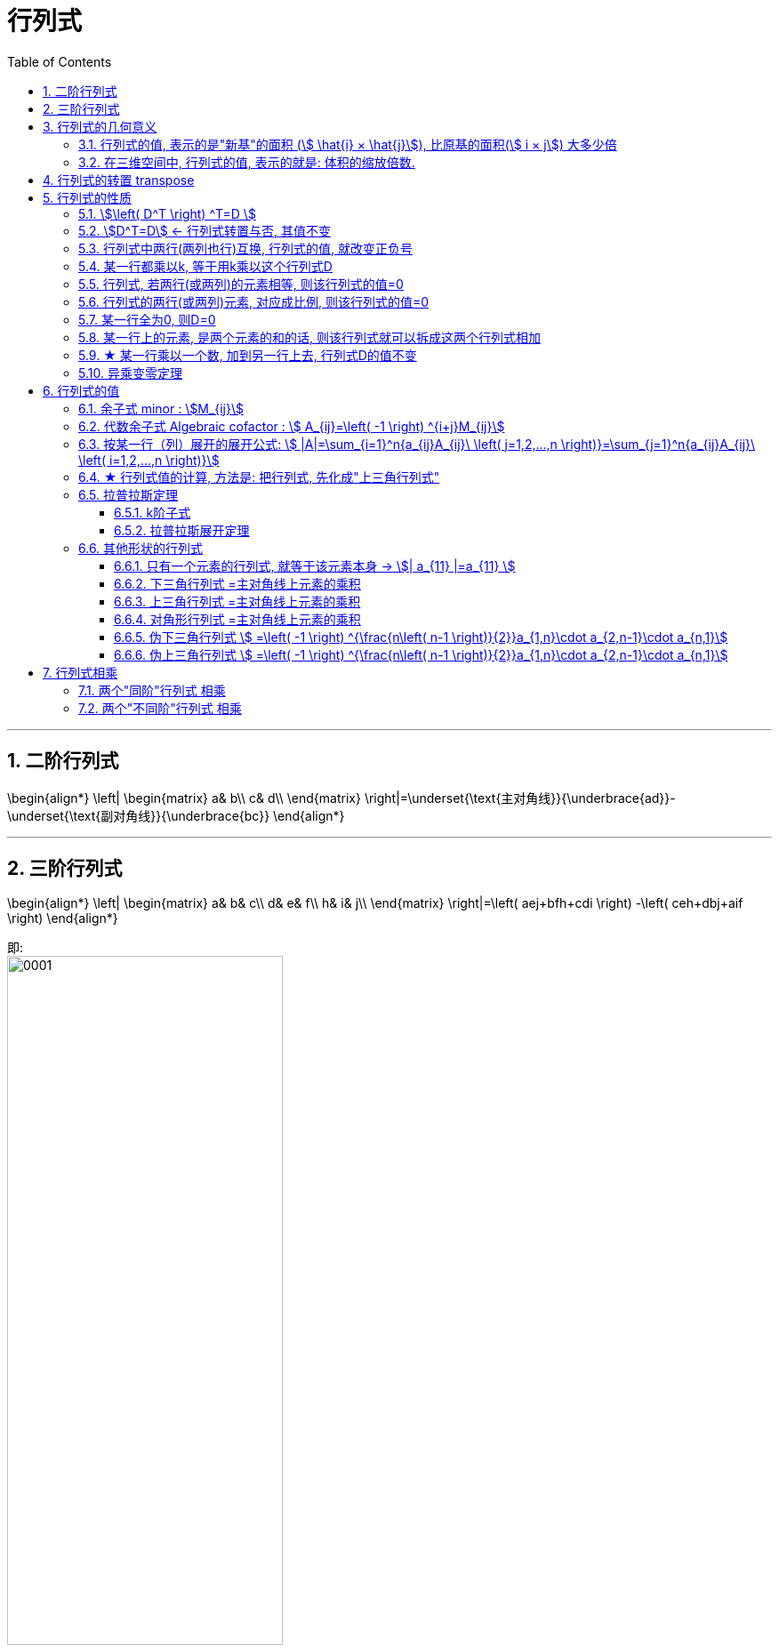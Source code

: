 
= 行列式
//:stylesheet: my-stylesheet.css
:toc: left
:toclevels: 3
:sectnums:

'''


== 二阶行列式

\begin{align*}
	\left| \begin{matrix}
		a&		b\\
		c&		d\\
	\end{matrix} \right|=\underset{\text{主对角线}}{\underbrace{ad}}-\underset{\text{副对角线}}{\underbrace{bc}}
\end{align*}

'''

== 三阶行列式

\begin{align*}
	\left| \begin{matrix}
		a&		b&		c\\
		d&		e&		f\\
		h&		i&		j\\
	\end{matrix} \right|=\left( aej+bfh+cdi \right) -\left( ceh+dbj+aif \right)
\end{align*}

即: +
image:img/0001.png[,60%]


'''

== 行列式的几何意义

=== 行列式的值, 表示的是"新基"的面积 (stem:[  \hat{i} × \hat{j}]), 比原基的面积(stem:[  i × j]) 大多少倍

\begin{align*}
\boxed{
	|D| = \frac{ \hat{i} × \hat{j}}{ i × j}
	= \frac{\text{新基的面积}}{\text{原基的面积}}
}
\end{align*}

.标题
====
比如: +
→ 原基矩阵"的行列式的值:
\begin{align*}
\left| \begin{array}{c|c}
	1&		0\\
	\underset{i}{\underbrace{0}}&		\underset{j}{\underbrace{1}}\\
\end{array} \right|=1*1\ -\ 0*0\ =\underset{=i*j}{\underbrace{1}}\
\end{align*}

image:img/0043.png[,15%]

→ "新基矩阵"的行列式的值:
\begin{align*}
	\left| \begin{array}{c|c}
		3&		2\\
		\underset{i}{\underbrace{0}}&		\underset{j}{\underbrace{2}}\\
	\end{array} \right|=3*2\ -\ 2*0\ =\underset{=i*j}{\underbrace{6}}\
\end{align*}

即, 由"新基"中的两个基向量, 组成的平行四边形的面积 = 6.

image:img/0044.png[,45%]
====

所以, 行列式的值, 其几何意义, 本质就是表示: 把原基(stem:[ i \cdot j]) 这个单元面积, 缩放了多少倍.

[options="autowidth"]
|===
|Header 1 |Header 2

|stem:[\| D \|=3]
|就意味着, 新基坐标系下, 它已将"原基"的面积 stem:[ (i×j)], 缩放为了原来的3倍. 即:  stem:[ \hat{i} \cdot \hat{j} = 3(i \cdot j) ].

|\|D\|=0
|新基矩阵A 里面, 存放的是新基的坐标. 只要 stem:[ \|A\| \ne 0], 就说明原坐标系空间, 还没有被压缩降维. 那么它就存在 stem:[  A^{-1}].  +
如果stem:[ \|D\|=0 ] 了, 就意味着, "原基"已被压缩到一条直线上, 甚至一个点上. 被降维了.

当 i 与 j 越来越靠近, 它们围成的平行四边形的面积, 就越来越小. 即坐标系空间, 被压缩得越来越严重. 当 i 与 j 完全重合时, 它们就共线了, \|D\| = 0.

image:img/0045.png[,25%]

|\|D\|=负值
|这意味着, 原坐标系已经被翻转了, 正反面翻转 (invert the orientation of space). 这就被称为"空间定向"发生了改变. 此时, 行列式的值, 就会变成负值.
|===

'''

=== 在三维空间中, 行列式的值, 表示的就是: 体积的缩放倍数.

三维空间中, 原基的行列式的值 stem:[ = i \cdot j \cdot k = 1 \cdot 1 \cdot 1 = 1] +
image:img/0047.png[,20%]


在做了变换后, stem:[ |D| = \hat{i} \cdot \hat{j} \cdot \hat{k} ] 会从原立方体, 变为一个斜不拉几的立方体 (即"平行六面体"). after the  transformation, the cube might get wrapped into some kind of slanty cube. +
image:img/0046.png[,40%]

三维空间中 : +
→ stem:[ |D|=0], 就意味着整个空间被压缩成 0体积的东西, 即一个平面, 或一条线, 甚至是一个点. 换言之, 此时的新基 stem:[  \hat{i}, \hat{j}, \hat{k}] 线性相关了. +
→ 若 |D|是负值, 就意味着整个坐标系的"定向"发生了改变. 

你可以用"右手螺旋法则" 来确定坐标系的"定向"是否发生了改变.


'''

== 行列式的转置 transpose

转置, 就是, 行变列, 或列变行.

'''

== 行列式的性质

注意: 对"行"成立的性质, 对"列"也成立.

=== stem:[\left( D^T \right) ^T=D ]

'''

=== stem:[D^T=D] ← 行列式转置与否, 其值不变

'''

=== 行列式中两行(两列也行)互换, 行列式的值, 就改变正负号

image:img/0008.svg[,45%]

'''

=== 某一行都乘以k, 等于用k乘以这个行列式D

即:
\begin{align*}
	\left| \begin{matrix}
		1&		2&		3\\
		4k&		5k&		6k\\
		7&		8&		9\\
	\end{matrix} \right|=k\left| \begin{matrix}
		1&		2&		3\\
		4&		5&		6\\
		7&		8&		9\\
	\end{matrix} \right|
\end{align*}

换言之就是: 如果行列式中的某行, 有公因子k, 则k可以提到行列式外面去.

如果每行都有k, 则每行都要提一次k. 比如一共有3行, 就提3次k.
\begin{align*}
	\left| \begin{matrix}
		1k&		2k&		3k\\
		4k&		5k&		6k\\
		7k&		8k&		9k\\
	\end{matrix} \right|=k^3\left| \begin{matrix}
		1&		2&		3\\
		4&		5&		6\\
		7&		8&		9\\
	\end{matrix} \right|
\end{align*}

即: 如果一个n阶行列式的所有元素, 均有公因子k, 则 k 就向外提 n次(因为有n行, 每行只需提一次, 就是提n行次).

'''

=== 行列式, 若两行(或两列)的元素相等, 则该行列式的值=0

.标题
====
有这个行列式, 其第1,3行上的元素, 完全相同.
\begin{align*}
	D=\left| \begin{matrix}
		2&		3&		4&		5\\
		1&		0&		0&		0\\
		2&		3&		4&		5\\
		8&		8&		8&		1\\
	\end{matrix} \right|
\end{align*}

我们对它的1,3行做交换, 得到的 stem:[ D_1 = -D] (因为交换两行, 行列式的值要变号). 而新的stem:[ D_1]的内容, 和老D依然是完全一样的. 于是我们就有: D=-D, 即2D=0, 即D=0. +
于是我们就得到了这个性质: 行列式,  若两行(或两列)的元素相等, 则该行列式的值=0.
====

'''

=== 行列式的两行(或两列)元素, 对应成比例, 则该行列式的值=0

image:img/0009.svg[,40%]

'''

=== 某一行全为0, 则D=0

现在, 我们就有了:
\begin{align*}
	\left. \begin{array}{r}
		\text{两行上的元素,对应成比例}\\
		\text{某一行元素,全为}0\\
		\text{两行相等}\\
	\end{array} \right\} \ →\ \text{则 }D=0
\end{align*}

上面, 左边可以推导出右边. 但反过来, 右边是无法推导出左边的. 即 D=0 的行列式, 未必是属于左边的三种情况之一.

'''

=== 某一行上的元素, 是两个元素的和的话, 则该行列式就可以拆成这两个行列式相加

即:
\begin{align*}
	\left| \begin{matrix}
		1&		2&		3\\
		7+8&		2+3&		9+10\\
		8&		8&		9\\
	\end{matrix} \right|=\ \left| \begin{matrix}
		1&		2&		3\\
		7&		2&		9\\
		8&		8&		9\\
	\end{matrix} \right|+\left| \begin{matrix}
		1&		2&		3\\
		8&		3&		10\\
		8&		8&		9\\
	\end{matrix} \right|
\end{align*}

注意: 拆分的时候, 只能拆"是和那一行", 其他行的元素要保持不变! 如:
\begin{align*}
	\left| \begin{matrix}
		b+c&		c+a&		a+b\\
		a+b&		b+c&		c+a\\
		c+a&		a+b&		b+c\\
	\end{matrix} \right|\ne \left| \begin{matrix}
		b&		c&		a\\
		a&		b&		c\\
		c&		a&		b\\
	\end{matrix} \right|+\left| \begin{matrix}
		c&		a&		b\\
		b&		c&		a\\
		a&		b&		c\\
	\end{matrix} \right|\ ←\text{这种拆分是错的!}
\end{align*}

正确的拆分是如下 (比如拆第一行的话):
\begin{align*}
	\left| \begin{matrix}
		b+c&		c+a&		a+b\\
		a+b&		b+c&		c+a\\
		c+a&		a+b&		b+c\\
	\end{matrix} \right|\ne \left| \begin{matrix}
		b&		c&		a\\
		a+b&		b+c&		c+a\\
		c+a&		a+b&		b+c\\
	\end{matrix} \right|+\left| \begin{matrix}
		c&		a&		b\\
		a+b&		b+c&		c+a\\
		c+a&		a+b&		b+c\\
	\end{matrix} \right|
\end{align*}

'''

=== ★ 某一行乘以一个数, 加到另一行上去, 行列式D的值不变

\begin{align*}
			& D=\left| \begin{matrix}
				1&		2&		3\\
				1&		1&		0\\
				9&		9&		10\\
			\end{matrix} \right|\ ←\text{将第一行}×5,\text{加到第二行上去}\\
			& =\left| \begin{matrix}
				1&		2&		3\\
				1+\left( 1\cdot 5 \right)&		1+\left( 2\cdot 5 \right)&		0+\left( 3\cdot 5 \right)\\
				9&		9&		10\\
			\end{matrix} \right|\\
			& =\left| \begin{matrix}
				1&		2&		3\\
				1+5&		1+10&		0+15\\
				9&		9&		10\\
			\end{matrix} \right|\ ←\text{第二行的元素是两个数的和,\ 可以拆分成两个行列式}\\
			& =\left| \begin{matrix}
				1&		2&		3\\
				1&		1&		0\\
				9&		9&		10\\
			\end{matrix} \right|+\underset{\text{第1,2行成比例,\ 这个行列式的值}=0}{\underbrace{\left| \begin{matrix}
						1&		2&		3\\
						5&		10&		15\\
						9&		9&		10\\
					\end{matrix} \right|}}\\
			& =\left| \begin{matrix}
				1&		2&		3\\
				1&		1&		0\\
				9&		9&		10\\
			\end{matrix} \right|=D
\end{align*}


'''

=== 异乘变零定理

异乘变零定理: 即, *某行上的元素, 与另一行(即别人的行)上对应元素的"代数余子式"相乘, 将所有的乘积值, 再全加起来, 其和 =0.*

.标题
====
如:(1)
\begin{align*}
	\begin{matrix}
		\left| \begin{matrix}
			1&		1&		2&		3\\
			\hline
			0&		0&		8&		9\\
			2&		5&		5&		4\\
			9&		9&		9&		10\\
			\hline
		\end{matrix} \right|\\
	\end{matrix}
\end{align*}

用第4行, 与第1行元素的"代数余子式"相乘, 再把相乘后的值, 全加起来, 则:
\begin{align*}
D= a_{41}A_{11} + a_{42}A_{12} + a_{43}A_{13} + a_{44}A_{14} = 0
\end{align*}
====

"异乘变零定理"的证明过程:
比如这个行列式(2):

\begin{align*}
		\left| \begin{matrix}
			9&		9&		9&		10\\
			\hline
			0&		0&		8&		9\\
			2&		5&		5&		4\\
			9&		9&		9&		10\\
			\hline
		\end{matrix} \right|\\
\end{align*}

其中, 1,4行相同. 即两行相同, 则该行列式的值=0. +
若用第1行展开, 你会发现, 展开的式子, 与上面的行列式(1), 完全相同. 既然这边的(2)是0, 那么上面的(1)也是0了. 证毕.




'''


== 行列式的值

n 阶行列式 -- 按列展开: +
- "列标"取自然排列 1,2,3,...,n.  +
- "行标"取n个数的"全排列"的所有排序可能. +
- 从不同行, 不同列, 取n个元素来相乘, 就得到每一项. +
- 每一项前的正负号, 由"行标排列"的"奇偶性"来决定.

行列式"按列展开"的公式即:  +
image:img/0006.svg[,80%]

'''

=== 余子式 minor : stem:[M_{ij}]

你选定某个元素x, 把它所在的行去掉, 所在的列去掉, 将剩下的元素按原位置排好, 这个新的行列式, 就是x的"余子式".

比如: +
image:img/0012.svg[,30%]

某个元素的余子式, 用 stem:[ M_{ij}]表示. 如, 上例中的2, 在 i=第3行, j=第2列, 所以它的"余子式"就是: 
\begin{align*}
		M_{32}=\left| \begin{matrix}
			1&		0&		3\\
			1&		1&		1\\
			5&		6&		6\\
		\end{matrix} \right|
\end{align*}

'''

=== 代数余子式 Algebraic cofactor : stem:[ A_{ij}=\left( -1 \right) ^{i+j}M_{ij}]

在余子式的前面, 加一个负号, 即 stem:[ \left( -1 \right) ^{i+j}], 就是"代数余子式".  +
某个元素x的"代数余子式", 用符号 stem:[ A_{ij}] 来表示. i是x的行号, j是x的列号. +
	 
比如上例的"余子式"是:
\begin{align*}
	M_{32}=\left| \begin{matrix}
		1&		0&		3\\
		1&		1&		1\\
		5&		6&		6\\
	\end{matrix} \right|
\end{align*}

那么其"代数余子式"就是:
\begin{align*}
	A_{32}=\left( -1 \right) ^{3+2}\left| \begin{matrix}
		1&		0&		3\\
		1&		1&		1\\
		5&		6&		6\\
	\end{matrix} \right|
\end{align*}

'''

=== 按某一行（列）展开的展开公式: stem:[  |A|=\sum_{i=1}^n{a_{ij}A_{ij}\ \left( j=1,2,...,n \right)}=\sum_{j=1}^n{a_{ij}A_{ij}\ \left( i=1,2,...,n \right)}]


有定理: *行列式的值等于: 随便选一行, 把这行上所有的元素, 各自乘以它们的"代数余子式", 再求和, 所得到的结果, 就是这个行列式的值了.*
\begin{align*}
	\boxed{
		D=\underset{\text{某一行的元素}}{\underbrace{a_{i1}}}\cdot \underset{\text{该元素的}\text{代数余子式}}{\underbrace{A_{i1}}}+a_{i2}\cdot A_{i2}+...+a_{in}\cdot A_{in}		
	}
\end{align*}

用列来做, 也是一样.
\begin{align*}
	D=\underset{\text{某一列的元素}}{\underbrace{a_{1j}}}\cdot \underset{\text{该元素的}\text{代数余子式}}{\underbrace{A_{1j}}}+a_{2j}\cdot A_{2j}+...+a_{nj}\cdot A_{nj}
\end{align*}


.标题
====
image:img/0013.svg[,65%]
====

从上例, 你就能发现, "行列式"按行或列展开后, 它的每一个元素的代数余子式, 都"降阶"了. 即 原行列式是3阶的, 现在展开后, 你只要计算 2阶的行列式(即代数余子式)了. 大大减轻了我们的计算负担. 

其实, 上面的这个例子, 我们按第二行展开更方便, 因为它有0元素存在啊, 0元素和其代数余子式相乘, 就是0. 根本就不需要我们去计算了. 所以, *我们要选0元素最多的那一行, 来展开* :
	\begin{align*}
	& \left| \begin{matrix}
		1&		1&		2\\
		0&		1&		0\\
		2&		3&		5\\
	\end{matrix} \right|\ ←\text{要选0元素最多的那一行来展开,本例即第二行}\\
	& =0+\underset{a_{22}\text{元素}}{1}\cdot \underset{a_{22}\text{元素的代数余子式}}{\underbrace{\left( -1 \right) ^{2+2}\left| \begin{matrix}
				1&		2\\
				2&		5\\
			\end{matrix} \right|}}+0
\end{align*}





'''

=== ★ 行列式值的计算, 方法是: 把行列式, 先化成"上三角行列式"

方法论: 一般, 我们要把行列式, 化成"上三角行列式". 则该行列式的值, 就是"主对角线"上元素的乘积了.

image:img/0010.svg[,55%]

image:img/0011.png[,60%]

总结: +
1.先处理第1列, 再处理第2列, 再处理第3列. +
2.第1列处理完后, 第1行就不再参与运算.


如果某一行的首元素是1, 就把该行移到第一行上去. 比如:
\begin{align*}
	\left| \begin{matrix}
		8&		&		\\
		1&		...&		\\
		3&		&		\\
	\end{matrix} \right|
\end{align*}

.标题
====
第二行的首元素是1, 就把这第二行, 移到第1行上去. 变成:
\begin{align*}
	\left| \begin{matrix}
		1&		...&		\\
		8&		&		\\
		3&		&		\\
	\end{matrix} \right|
\end{align*}


这样, 能更方便的用第一行元素乘以某个数, 来消去下面行上的数字, 以变成0. 化成"上三角行列式". +
注意: 在交换两行时, 行列式的值要变号.
====


'''

=== 拉普拉斯定理

==== k阶子式

就是从一个n阶行列式中, 随便取k行, 取k列, 组成的新的行列式, 就是k阶子式.

.标题
====
比如: +
image:img/0014.svg[,30%]

我们取出它一个2阶子式 (即2*2区域的子集). 比如, 就取第1,2行,和第1,2列 交叉点, 所组成的子式, 即:
\begin{align*}
\left| \begin{matrix}
	1&		2\\
	1&		1\\
\end{matrix} \right|
\end{align*}
	这个就是一个"二阶子式".

那么这个二阶子式的"余子式", 就是:
\begin{align*}
\left| \begin{matrix}
	0&		8\\
	9&		10\\
\end{matrix} \right|
\end{align*}

这个二阶子式的"代数余子式", 就是:
\begin{align*}
\left( -1 \right) ^{\overset{\text{行1,行}2}{\overbrace{\left( 1+2 \right) }}\overset{\text{列1,列}2}{\overbrace{\left( 1+2 \right) }}}\left| \begin{matrix}
	0&		8\\
	9&		10\\
\end{matrix} \right|
\end{align*}

注意: 上面 -1 的指数, 两个括号的意思是:
\begin{align*}
	\left| \begin{matrix}
		0&		8\\
		9&		10\\
	\end{matrix} \right|
\end{align*}
====

'''

==== 拉普拉斯展开定理

拉普拉斯展开定理 Laplace expansion : *在n阶行列式中, 任意取定k行(而不仅仅是只取一行展开), 由k行元素组成的所有"k阶子式"与"代数余子式"的乘积之和, 就等于该行列式的值.*

.标题
====
如: 下面这个5阶行列式
\begin{align*}
		\left| \begin{matrix}
			1&		2&		0&		0&		0\\
			\hline
			3&		4&		0&		0&		0\\
			\hline
			1&		2&		3&		4&		5\\
			1&		1&		1&		1&		1\\
			6&		6&		8&		3&		1\\
		\end{matrix} \right|
\end{align*}

我们任取k=2行, 比如就取 第1, 2 行. 它的k阶子式, 就是二阶子式. 那么因为这个行列式有5列, 在其中取2列, 就有 stem:[ C_{5}^{2}=10] 种取法. 即有10个二阶子式存在. +
即, 这个5阶行列式的值 D=  (第1个二阶子式的行列式值×其代数余子式) + (第2个二阶子式的行列式值×其代数余子式) + ... + (第10个二阶子式的行列式值×其代数余子式)

如果我们取到的是"列上都是0元素"的那些列的话, 那么这个二阶子式的行列式的值就是0了. 其"二阶子式"与"代数余子式"的乘积之和, 当然也是0了. +
所以, 在全部10个二阶子式中,  唯一行列式值不为零的二阶子式, 就是取第1和第2列. 它的"二阶子式"值×其"代数余子式" =
\begin{align*}
	\underset{\text{二阶子式}}{\underbrace{\left| \begin{matrix}
				1&		2\\
				3&		4\\
			\end{matrix} \right|}}\cdot \underset{\text{代数余子式}}{\underbrace{\left( -1 \right) ^{\left( 1+2 \right) +\left( 1+2 \right)}\left| \begin{matrix}
				3&		4&		5\\
				1&		1&		1\\
				8&		3&		1\\
			\end{matrix} \right|}}
\end{align*}

即, 本例的这个5阶行列式的值 =
\begin{align*}
	\underset{\text{二阶子式}}{\underbrace{\left| \begin{matrix}
				1&		2\\
				3&		4\\
			\end{matrix} \right|}}\cdot \underset{\text{代数余子式}}{\underbrace{\left( -1 \right) ^{\left( 1+2 \right) +\left( 1+2 \right)}\left| \begin{matrix}
				3&		4&		5\\
				1&		1&		1\\
				8&		3&		1\\
			\end{matrix} \right|}} + 0 + 0 + ...
\end{align*}
====


'''

=== 其他形状的行列式

==== 只有一个元素的行列式, 就等于该元素本身 → stem:[| a_{11} |=a_{11} ]
|8|=8 +
|-1|=-1

'''

==== 下三角行列式 =主对角线上元素的乘积

\begin{align*}
\underset{\text{下三角行列式}}{\underbrace{\left| \begin{matrix}
			a_{11}&		&		&	0	\\
			a_{21}&		a_{22}&		&		\\
			...&		&		...&		\\
			a_{n1}&		...&		...&		a_{nn}\\
		\end{matrix} \right|}}=\underset{\text{即主对角线元素相乘}}{\underbrace{a_{11}\cdot a_{22}\cdot ...\cdot a_{nn}}}
\end{align*}

'''

==== 上三角行列式 =主对角线上元素的乘积

\begin{align*}
\underset{\text{上三角行列式}}{\underbrace{\left| \begin{matrix}
			a_{11}&		...&		&		a_{1n}\\
			&		a_{22}&		&		a_{2n}\\
			&		&		...&		...\\
			0&		&		&		a_{nn}\\
		\end{matrix} \right|}}=\underset{\text{即主对角线元素相乘}}{\underbrace{a_{11}\cdot a_{22}\cdot ...\cdot a_{nn}}}
\end{align*}

'''

==== 对角形行列式 =主对角线上元素的乘积

\begin{align*}
\underset{\text{对角形行列式}}{\underbrace{\left| \begin{matrix}
			a_{11}&		&		&		0\\
			&		a_{22}&		&		\\
			&		&		...&		\\
			0&		&		&		a_{nn}\\
		\end{matrix} \right|}}=\underset{\text{即主对角线元素相乘}}{\underbrace{a_{11}\cdot a_{22}\cdot ...\cdot a_{nn}}}
\end{align*}

'''

==== 伪下三角行列式  stem:[ =\left( -1 \right) ^{\frac{n\left( n-1 \right)}{2}}a_{1,n}\cdot a_{2,n-1}\cdot a_{n,1}]
image:img/0004.svg[,50%]

'''

==== 伪上三角行列式 stem:[ 	=\left( -1 \right) ^{\frac{n\left( n-1 \right)}{2}}a_{1,n}\cdot a_{2,n-1}\cdot a_{n,1}]
image:img/0005.svg[,50%]



'''

== 行列式相乘

=== 两个"同阶"行列式 相乘
两个同阶行列式, 相乘, 方法是: 前行×后列

image:img/0015.svg[,70%]


'''

=== 两个"不同阶"行列式 相乘

那就只能先算出各自行列式的值, 再来相乘了.

'''

